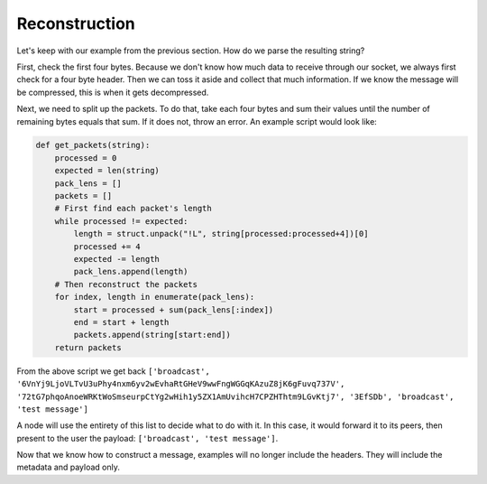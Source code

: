 Reconstruction
==============

.. raw:: html

    <link rel="stylesheet" href="../_static/code_wrap.css" type="text/css">

Let's keep with our example from the previous section. How do we parse the resulting string?

First, check the first four bytes. Because we don't know how much data to receive through our socket, we always first check for a four byte header. Then we can toss it aside and collect that much information. If we know the message will be compressed, this is when it gets decompressed.

Next, we need to split up the packets. To do that, take each four bytes and sum their values until the number of remaining bytes equals that sum. If it does not, throw an error. An example script would look like:

.. code-block:: python

    def get_packets(string):
        processed = 0
        expected = len(string)
        pack_lens = []
        packets = []
        # First find each packet's length
        while processed != expected:
            length = struct.unpack("!L", string[processed:processed+4])[0]
            processed += 4
            expected -= length
            pack_lens.append(length)
        # Then reconstruct the packets
        for index, length in enumerate(pack_lens):
            start = processed + sum(pack_lens[:index])
            end = start + length
            packets.append(string[start:end])
        return packets

From the above script we get back ``['broadcast', '6VnYj9LjoVLTvU3uPhy4nxm6yv2wEvhaRtGHeV9wwFngWGGqKAzuZ8jK6gFuvq737V', '72tG7phqoAnoeWRKtWoSmseurpCtYg2wHih1y5ZX1AmUvihcH7CPZHThtm9LGvKtj7', '3EfSDb', 'broadcast', 'test message']``

A node will use the entirety of this list to decide what to do with it. In this case, it would forward it to its peers, then present to the user the payload: ``['broadcast', 'test message']``.

Now that we know how to construct a message, examples will no longer include the headers. They will include the metadata and payload only.